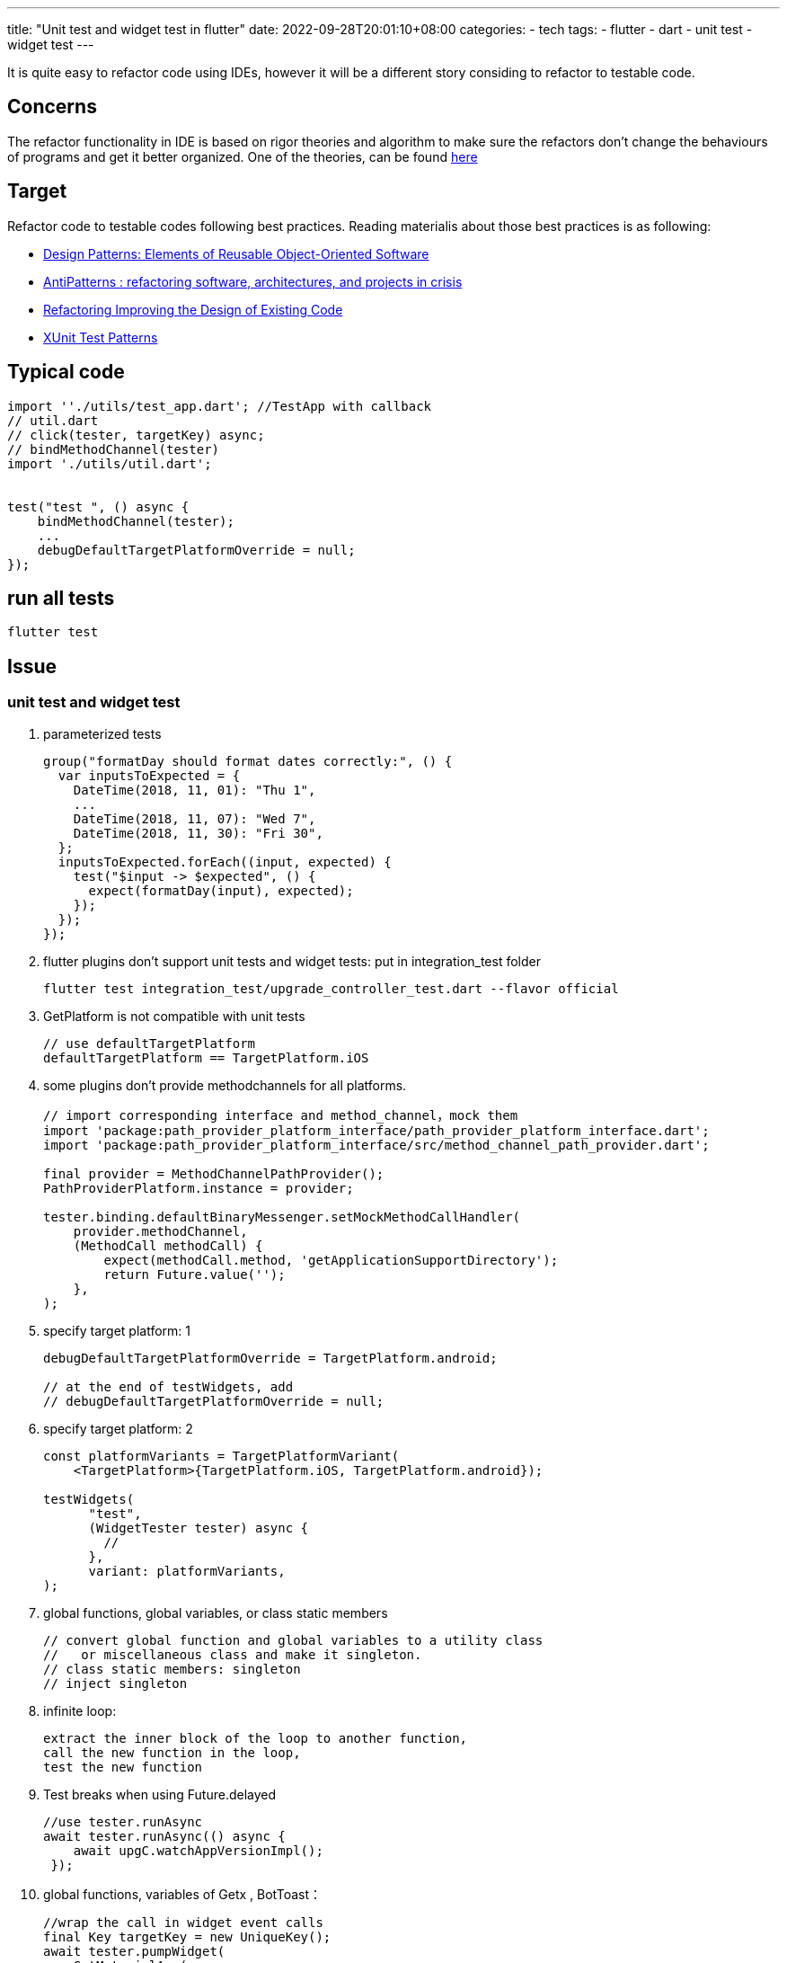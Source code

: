---
title: "Unit test and widget test in flutter"
date: 2022-09-28T20:01:10+08:00
categories:
- tech
tags:
- flutter
- dart
- unit test
- widget test
---

It is quite easy to refactor code using IDEs, however it will be a different story  considing to refactor to testable code.

== Concerns

The refactor functionality in IDE is based on rigor theories and algorithm to make sure the refactors don't change the behaviours of programs and get it better organized. One of the theories, can be found http://www.laputan.org/pub/papers/opdyke-thesis.pdf[here]


== Target

Refactor code to testable codes following best practices. Reading materialis about those best practices is as following: 

* https://www.amazon.com/Design-Patterns-Object-Oriented-Addison-Wesley-Professional-ebook/dp/B000SEIBB8/ref=sr_1_1?crid=1OZYM5ZH9WQL8&keywords=Design+Patterns%3A+Elements+of+Reusable+Object-Oriented+Software&qid=1664368868&qu=eyJxc2MiOiIxLjMxIiwicXNhIjoiMC42NCIsInFzcCI6IjAuNTQifQ%3D%3D&sprefix=design+patterns+elements+of+reusable+object-oriented+software%2Caps%2C304&sr=8-1[Design Patterns: Elements of Reusable Object-Oriented Software]
* https://www.amazon.com/AntiPatterns-William-J-Brown/dp/0471197130/ref=sr_1_fkmr0_1?crid=1GK6NKYIV95ES&keywords=AntiPatterns%3A+Refactoring+Software%2C+Architectures%2C+and+Projects+in+Crisis+1st+Edition&qid=1664368919&qu=eyJxc2MiOiIwLjcwIiwicXNhIjoiMC4wMCIsInFzcCI6IjAuMDAifQ%3D%3D&sprefix=antipatterns+refactoring+software%2C+architectures%2C+and+projects+in+crisis+1st+edition%2Caps%2C334&sr=8-1-fkmr0[AntiPatterns :  refactoring software, architectures, and projects in crisis]
* https://www.amazon.com/Refactoring-Improving-Existing-Addison-Wesley-Signature/dp/0134757599/ref=sr_1_1?crid=34UIRQ0E9R23H&keywords=Refactoring+Improving+the+Design+of+Existing+Code&qid=1664368937&qu=eyJxc2MiOiIxLjI2IiwicXNhIjoiMC44NCIsInFzcCI6IjAuOTIifQ%3D%3D&sprefix=refactoring+improving+the+design+of+existing+code%2Caps%2C326&sr=8-1[Refactoring Improving the Design of Existing Code]
* https://www.amazon.com/xUnit-Test-Patterns-Refactoring-Code/dp/0131495054/ref=sr_1_1?crid=3RLW2VNO82HJ6&keywords=XUnit+Test+Patterns&qid=1664368954&qu=eyJxc2MiOiIxLjU3IiwicXNhIjoiMS4zNCIsInFzcCI6IjEuMDAifQ%3D%3D&sprefix=refactoring+improving+the+design+of+existing+code%2Caps%2C324&sr=8-1[XUnit Test Patterns]

== Typical code

[source,dart]
----
import ''./utils/test_app.dart'; //TestApp with callback
// util.dart
// click(tester, targetKey) async; 
// bindMethodChannel(tester)
import './utils/util.dart';  


test("test ", () async {
    bindMethodChannel(tester);
    ...
    debugDefaultTargetPlatformOverride = null; 
});
----

== run all tests

[source,bash]
----
flutter test
----

== Issue

=== unit test and widget test

. parameterized tests
+
[source,dart]
----
group("formatDay should format dates correctly:", () {
  var inputsToExpected = {
    DateTime(2018, 11, 01): "Thu 1",
    ...
    DateTime(2018, 11, 07): "Wed 7",
    DateTime(2018, 11, 30): "Fri 30",
  };
  inputsToExpected.forEach((input, expected) {
    test("$input -> $expected", () {
      expect(formatDay(input), expected);
    });
  });
});
----

. flutter plugins don't support unit tests and widget tests:  put in integration_test folder
+
[source,bash]
----
flutter test integration_test/upgrade_controller_test.dart --flavor official
----
. GetPlatform is not compatible with unit tests 
+
[source,dart]
----
// use defaultTargetPlatform
defaultTargetPlatform == TargetPlatform.iOS
----

. some plugins don't provide  methodchannels for all platforms.
+
[source,dart]
----
// import corresponding interface and method_channel，mock them
import 'package:path_provider_platform_interface/path_provider_platform_interface.dart';
import 'package:path_provider_platform_interface/src/method_channel_path_provider.dart';

final provider = MethodChannelPathProvider();
PathProviderPlatform.instance = provider;

tester.binding.defaultBinaryMessenger.setMockMethodCallHandler(
    provider.methodChannel,
    (MethodCall methodCall) {
        expect(methodCall.method, 'getApplicationSupportDirectory');
        return Future.value('');
    },
);
----

. specify target platform: 1
+
[source,dart]
----
debugDefaultTargetPlatformOverride = TargetPlatform.android;

// at the end of testWidgets, add 
// debugDefaultTargetPlatformOverride = null;
----


. specify target platform: 2
+
[source,dart]
----
const platformVariants = TargetPlatformVariant(
    <TargetPlatform>{TargetPlatform.iOS, TargetPlatform.android});

testWidgets(
      "test",
      (WidgetTester tester) async {
        //
      },
      variant: platformVariants,
);
----

. global functions, global variables, or class static members
+
[source, dart]
----
// convert global function and global variables to a utility class 
//   or miscellaneous class and make it singleton.
// class static members: singleton
// inject singleton
----
. infinite loop: 
+
[source, dart]
----
extract the inner block of the loop to another function, 
call the new function in the loop, 
test the new function
----
. Test breaks when using Future.delayed
+ 
[source,dart]
----
//use tester.runAsync
await tester.runAsync(() async {
    await upgC.watchAppVersionImpl();
 });
----
. global functions, variables of Getx , BotToast：  
+
[source,dart]
----
//wrap the call in widget event calls
final Key targetKey = new UniqueKey();
await tester.pumpWidget(
    GetMaterialApp(
        localizationsDelegates: const [
        GlobalWidgetsLocalizations.delegate,
        GlobalMaterialLocalizations.delegate,
        GlobalCupertinoLocalizations.delegate,
        S.delegate,
        ],
        supportedLocales: S.delegate.supportedLocales,
        home: Scaffold(
        key: globalKey,
        floatingActionButton: FloatingActionButton(
            key: targetKey,
            onPressed: () {
                upgC.doUpdate(true);
            }),
        bottomNavigationBar: const BottomAppBar(),
        ),
    ),
);
await tester.pumpAndSettle();
await click(tester, targetKey);
// verify using expect function

----

=== Integration Testing

TODO

=== E2E Testing

TODO

==  References 

* https://docs.flutter.dev/development/packages-and-plugins/plugins-in-tests
* https://pub.dev/packages/mockito
* https://pub.dev/packages/get#tests
* https://testing.googleblog.com/2008/11/guide-to-writing-testable-code.html
* https://docs.flutter.dev/cookbook/testing/integration/introduction
* https://docs.flutter.dev/cookbook/testing/unit/introduction
* https://docs.flutter.dev/cookbook/testing/unit/mocking
* http://www.laputan.org/pub/papers/opdyke-thesis.pdf
* https://stackoverflow.com/questions/54021267/test-breaks-when-using-future-delayed
